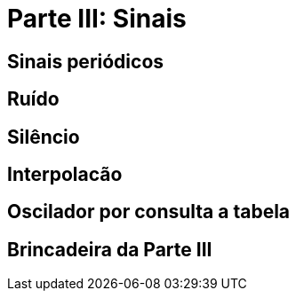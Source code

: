= Parte III: Sinais

== Sinais periódicos

== Ruído

== Silêncio

== Interpolacão

== Oscilador por consulta a tabela

== Brincadeira da Parte III
